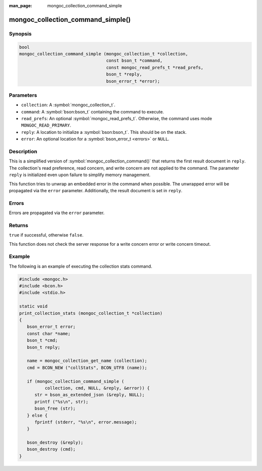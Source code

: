 :man_page: mongoc_collection_command_simple

mongoc_collection_command_simple()
==================================

Synopsis
--------

.. code-block:: c

  bool
  mongoc_collection_command_simple (mongoc_collection_t *collection,
                                    const bson_t *command,
                                    const mongoc_read_prefs_t *read_prefs,
                                    bson_t *reply,
                                    bson_error_t *error);

Parameters
----------

* ``collection``: A :symbol:`mongoc_collection_t`.
* ``command``: A :symbol:`bson:bson_t` containing the command to execute.
* ``read_prefs``: An optional :symbol:`mongoc_read_prefs_t`. Otherwise, the command uses mode ``MONGOC_READ_PRIMARY``.
* ``reply``: A location to initialize a :symbol:`bson:bson_t`. This should be on the stack.
* ``error``: An optional location for a :symbol:`bson_error_t <errors>` or ``NULL``.

Description
-----------

This is a simplified version of :symbol:`mongoc_collection_command()` that returns the first result document in ``reply``. The collection's read preference, read concern, and write concern are not applied to the command. The parameter ``reply`` is initialized even upon failure to simplify memory management.

This function tries to unwrap an embedded error in the command when possible. The unwrapped error will be propagated via the ``error`` parameter. Additionally, the result document is set in ``reply``.

Errors
------

Errors are propagated via the ``error`` parameter.

Returns
-------

``true`` if successful, otherwise ``false``.

This function does not check the server response for a write concern error or write concern timeout.

Example
-------

The following is an example of executing the collection stats command.

.. code-block:: c

  #include <mongoc.h>
  #include <bcon.h>
  #include <stdio.h>

  static void
  print_collection_stats (mongoc_collection_t *collection)
  {
     bson_error_t error;
     const char *name;
     bson_t *cmd;
     bson_t reply;

     name = mongoc_collection_get_name (collection);
     cmd = BCON_NEW ("collStats", BCON_UTF8 (name));

     if (mongoc_collection_command_simple (
            collection, cmd, NULL, &reply, &error)) {
        str = bson_as_extended_json (&reply, NULL);
        printf ("%s\n", str);
        bson_free (str);
     } else {
        fprintf (stderr, "%s\n", error.message);
     }

     bson_destroy (&reply);
     bson_destroy (cmd);
  }

